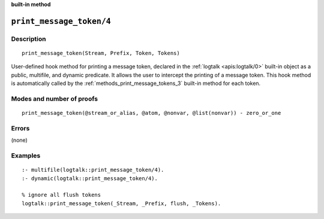 ..
   This file is part of Logtalk <https://logtalk.org/>  
   Copyright 1998-2023 Paulo Moura <pmoura@logtalk.org>
   SPDX-License-Identifier: Apache-2.0

   Licensed under the Apache License, Version 2.0 (the "License");
   you may not use this file except in compliance with the License.
   You may obtain a copy of the License at

       http://www.apache.org/licenses/LICENSE-2.0

   Unless required by applicable law or agreed to in writing, software
   distributed under the License is distributed on an "AS IS" BASIS,
   WITHOUT WARRANTIES OR CONDITIONS OF ANY KIND, either express or implied.
   See the License for the specific language governing permissions and
   limitations under the License.


.. rst-class:: align-right

**built-in method**

.. index:: pair: print_message_token/4; Built-in method
.. _methods_print_message_token_4:

``print_message_token/4``
=========================

Description
-----------

::

   print_message_token(Stream, Prefix, Token, Tokens)

User-defined hook method for printing a message token, declared in the
:ref:`logtalk <apis:logtalk/0>` built-in object as a public, multifile,
and dynamic predicate. It allows the user to intercept the printing of
a message token. This hook method is automatically called by the
:ref:`methods_print_message_tokens_3` built-in
method for each token.

Modes and number of proofs
--------------------------

::

   print_message_token(@stream_or_alias, @atom, @nonvar, @list(nonvar)) - zero_or_one

Errors
------

(none)

Examples
--------

::

   :- multifile(logtalk::print_message_token/4).
   :- dynamic(logtalk::print_message_token/4).

   % ignore all flush tokens
   logtalk::print_message_token(_Stream, _Prefix, flush, _Tokens).

.. seealso::

   :ref:`methods_message_hook_4`,
   :ref:`methods_message_prefix_stream_4`,
   :ref:`methods_message_tokens_2`,
   :ref:`methods_print_message_3`,
   :ref:`methods_print_message_tokens_3`,
   :ref:`methods_ask_question_5`,
   :ref:`methods_question_hook_6`,
   :ref:`methods_question_prompt_stream_4`
